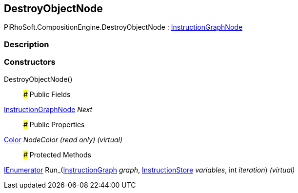 [#reference/destroy-object-node]

## DestroyObjectNode

PiRhoSoft.CompositionEngine.DestroyObjectNode : <<reference/instruction-graph-node.html,InstructionGraphNode>>

### Description

### Constructors

DestroyObjectNode()::

### Public Fields

<<reference/instruction-graph-node.html,InstructionGraphNode>> _Next_::

### Public Properties

https://docs.unity3d.com/ScriptReference/Color.html[Color^] _NodeColor_ _(read only)_ _(virtual)_::

### Protected Methods

https://docs.microsoft.com/en-us/dotnet/api/System.Collections.IEnumerator[IEnumerator^] Run_(<<reference/instruction-graph.html,InstructionGraph>> _graph_, <<reference/instruction-store.html,InstructionStore>> _variables_, int _iteration_) _(virtual)_::